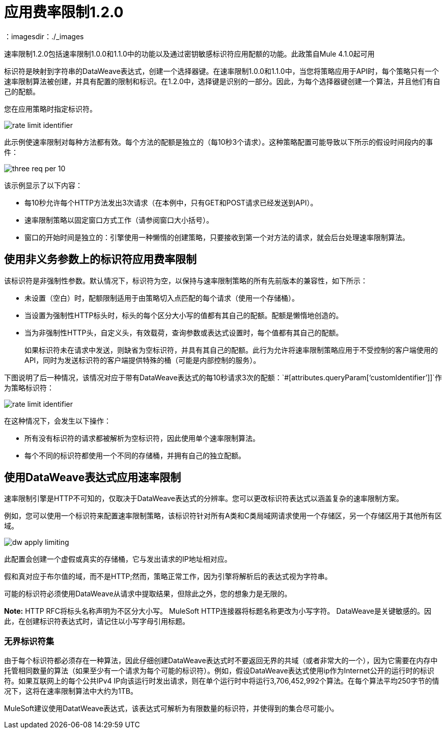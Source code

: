 = 应用费率限制1.2.0
：imagesdir：./_images

速率限制1.2.0包括速率限制1.0.0和1.1.0中的功能以及通过密钥敏感标识符应用配额的功能。此政策自Mule 4.1.0起可用

标识符是映射到字符串的DataWeave表达式，创建一个选择器键。在速率限制1.0.0和1.1.0中，当您将策略应用于API时，每个策略只有一个速率限制算法被创建，并具有配置的限制和标识。在1.2.0中，选择键是识别的一部分。因此，为每个选择器键创建一个算法，并且他们有自己的配额。

您在应用策略时指定标识符。

image:rate-limit-identifier.png[]

此示例使速率限制对每种方法都有效。每个方法的配额是独立的（每10秒3个请求）。这种策略配置可能导致以下所示的假设时间段内的事件：

image:three-req-per-10.png[]

该示例显示了以下内容：

* 每10秒允许每个HTTP方法发出3次请求（在本例中，只有GET和POST请求已经发送到API）。
* 速率限制策略以固定窗口方式工作（请参阅窗口大小括号）。
* 窗口的开始时间是独立的：引擎使用一种懒惰的创建策略，只要接收到第一个对方法的请求，就会后台处理速率限制算法。

== 使用非义务参数上的标识符应用费率限制

该标识符是非强制性参数。默认情况下，标识符为空，以保持与速率限制策略的所有先前版本的兼容性，如下所示：

* 未设置（空白）时，配额限制适用于由策略切入点匹配的每个请求（使用一个存储桶）。
* 当设置为强制性HTTP标头时，标头的每个区分大小写的值都有其自己的配额。配额是懒惰地创造的。
* 当为非强制性HTTP头，自定义头，有效载荷，查询参数或表达式设置时，每个值都有其自己的配额。
+
如果标识符未在请求中发送，则缺省为空标识符，并具有其自己的配额。此行为允许将速率限制策略应用于不受控制的客户端使用的API，同时为发送标识符的客户端提供特殊的桶（可能是内部控制的服务）。

下图说明了后一种情况，该情况对应于带有DataWeave表达式的每10秒请求3次的配额：`#[attributes.queryParam[‘customIdentifier’]]`作为策略标识符：

image:rate-limit-identifier.png[]

在这种情况下，会发生以下操作：

* 所有没有标识符的请求都被解析为空标识符，因此使用单个速率限制算法。
* 每个不同的标识符都使用一个不同的存储桶，并拥有自己的独立配额。

== 使用DataWeave表达式应用速率限制

速率限制引擎是HTTP不可知的，仅取决于DataWeave表达式的分辨率。您可以更改标识符表达式以涵盖复杂的速率限制方案。

例如，您可以使用一个标识符来配置速率限制策略，该标识符针对所有A类和C类局域网请求使用一个存储区，另一个存储区用于其他所有区域。

image:dw-apply-limiting.png[]

此配置会创建一个虚假或真实的存储桶，它与发出请求的IP地址相对应。

假和真对应于布尔值的域，而不是HTTP;然而，策略正常工作，因为引擎将解析后的表达式视为字符串。

可能的标识符必须使用DataWeave从请求中提取结果，但除此之外，您的想象力是无限的。

*Note:* HTTP RFC将标头名称声明为不区分大小写。 MuleSoft HTTP连接器将标题名称更改为小写字符。 DataWeave是关键敏感的。因此，在创建标识符表达式时，请记住以小写字母引用标题。

=== 无界标识符集

由于每个标识符都必须存在一种算法，因此仔细创建DataWeave表达式时不要返回无界的共域（或者非常大的一个），因为它需要在内存中托管相同数量的算法（如果至少有一个请求为每个可能的标识符）。例如，假设DataWeave表达式使用ip作为Internet公开的运行时的标识符。如果互联网上的每个公共IPv4 IP向该运行时发出请求，则在单个运行时中将运行3,706,452,992个算法。在每个算法平均250字节的情况下，这将在速率限制算法中大约为1TB。

MuleSoft建议使用DatatWeave表达式，该表达式可解析为有限数量的标识符，并使得到的集合尽可能小。
